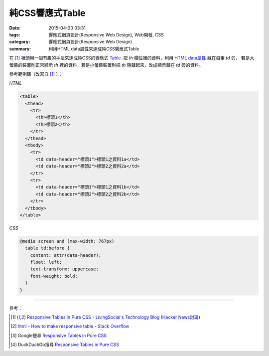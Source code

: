 純CSS響應式Table
################

:date: 2015-04-20 03:31
:tags: 響應式網頁設計(Responsive Web Design), Web開發, CSS
:category: 響應式網頁設計(Responsive Web Design)
:summary: 利用HTML data屬性來達成純CSS響應式Table

在 [1]_ 裡頭用一個有趣的手法來達成純CSS的響應式 Table_.
把 *th* 欄位裡的資料，利用 `HTML data屬性`_ 藏在每筆 *td* 旁，
若是大螢幕的裝置則正常顯示 *th* 裡的資料，若是小螢幕裝置則把
*th* 隱藏起來，改成顯示藏在 *td* 旁的資料。

參考範例碼（改寫自 [1]_ ）：

*HTML*

.. code-block:: html

  <table>
    <thead>
      <tr>
        <th>標頭1</th>
        <th>標頭2</th>
      </tr>
    </thead>
    <tbody>
      <tr>
        <td data-header="標頭1">標頭1之資料1a</td>
        <td data-header="標頭2">標頭2之資料2a</td>
      </tr>
      <tr>
        <td data-header="標頭1">標頭1之資料1b</td>
        <td data-header="標頭2">標頭2之資料2b</td>
      </tr>
    </tbody>
  </table>

*CSS*

.. code-block:: css

  @media screen and (max-width: 767px)
    table td:before {
      content: attr(data-header);
      float: left;
      text-transform: uppercase;
      font-weight: bold;
    }
  }

----

參考：

.. [1] `Responsive Tables in Pure CSS - LivingSocial's Technology Blog <https://techblog.livingsocial.com/blog/2015/04/06/responsive-tables-in-pure-css/>`_
       (`Hacker News討論 <https://news.ycombinator.com/item?id=9328684>`__)

.. [2] `html - How to make responsive table - Stack Overflow <http://stackoverflow.com/questions/18436864/how-to-make-responsive-table>`_

.. [3] Google搜尋 `Responsive Tables in Pure CSS <https://www.google.com/search?q=Responsive+Tables+in+Pure+CSS>`__

.. [4] DuckDuckGo搜尋 `Responsive Tables in Pure CSS <https://duckduckgo.com/?q=Responsive+Tables+in+Pure+CSS>`__


.. _HTML data屬性: http://www.w3schools.com/tags/att_global_data.asp
.. _Table: http://www.w3schools.com/tags/tag_table.asp
